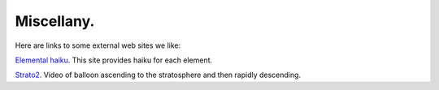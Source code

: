 .. _miscellany:

Miscellany.
===========

Here are links to some external web sites we like:

`Elemental haiku <https://vis.sciencemag.org/chemhaiku/>`_. 
This site provides haiku for each element.

`Strato2 <https://www.youtube.com/watch?v=iRDfvfl2vuo>`_. 
Video of balloon ascending to the stratosphere and then
rapidly descending.

